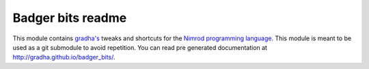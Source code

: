 ==================
Badger bits readme
==================

This module contains `gradha's <https://github.com/gradha>`_ tweaks and
shortcuts for the `Nimrod programming language <http://nimrod-lang.org>`_. This
module is meant to be used as a git submodule to avoid repetition. You can read
pre generated documentation at http://gradha.github.io/badger_bits/.
